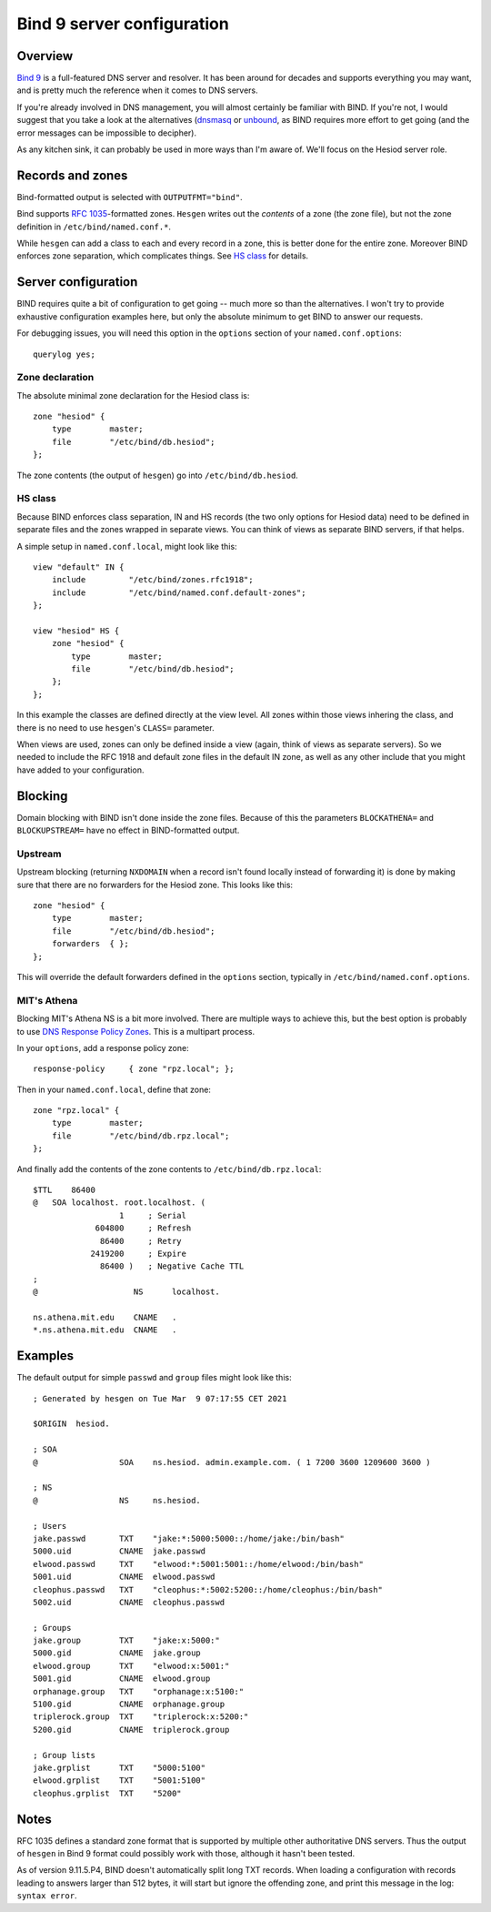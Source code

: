 
Bind 9 server configuration
===========================

Overview
--------

`Bind 9 <https://www.isc.org/bind/>`__ is a full-featured DNS server and resolver. It has been around for decades and supports everything you may want, and is pretty much the reference when it comes to DNS servers.

If you're already involved in DNS management, you will almost certainly be familiar with BIND. If you're not, I would suggest that you take a look at the alternatives (`dnsmasq <srv_dnsmasq.rst>`__ or `unbound <srv_unbound.rst>`__, as BIND requires more effort to get going (and the error messages can be impossible to decipher).


As any kitchen sink, it can probably be used in more ways than I'm aware of. We'll focus on the Hesiod server role.




Records and zones
-----------------

Bind-formatted output is selected with ``OUTPUTFMT="bind"``.

Bind supports `RFC 1035 <https://tools.ietf.org/html/rfc1035>`__-formatted zones. ``Hesgen`` writes out the *contents* of a zone (the zone file), but not the zone definition in ``/etc/bind/named.conf.*``.

While ``hesgen`` can add a class to each and every record in a zone, this is better done for the entire zone. Moreover BIND enforces zone separation, which complicates things. See `HS class`_ for details.




Server configuration
--------------------

BIND requires quite a bit of configuration to get going -- much more so than the alternatives. I won't try to provide exhaustive configuration examples here, but only the absolute minimum to get BIND to answer our requests.


For debugging issues, you will need this option in the ``options`` section of your ``named.conf.options``::

    querylog yes;


Zone declaration
~~~~~~~~~~~~~~~~

The absolute minimal zone declaration for the Hesiod class is::

    zone "hesiod" {
        type        master;
        file        "/etc/bind/db.hesiod";
    };

The zone contents (the output of ``hesgen``) go into ``/etc/bind/db.hesiod``.


HS class
~~~~~~~~

Because BIND enforces class separation, IN and HS records (the two only options for Hesiod data) need to be defined in separate files and the zones wrapped in separate views. You can think of views as separate BIND servers, if that helps.

A simple setup in ``named.conf.local``, might look like this::

    view "default" IN {
        include         "/etc/bind/zones.rfc1918";
        include         "/etc/bind/named.conf.default-zones";
    };

    view "hesiod" HS {
        zone "hesiod" {
            type        master;
            file        "/etc/bind/db.hesiod";
        };
    };

In this example the classes are defined directly at the view level. All zones within those views inhering the class, and there is no need to use ``hesgen``'s ``CLASS=`` parameter.

When views are used, zones can only be defined inside a view (again, think of views as separate servers). So we needed to include the RFC 1918 and default zone files in the default IN zone, as well as any other include that you might have added to your configuration.




Blocking
--------

Domain blocking with BIND isn't done inside the zone files. Because of this the parameters ``BLOCKATHENA=`` and ``BLOCKUPSTREAM=`` have no effect in BIND-formatted output.


Upstream
~~~~~~~~

Upstream blocking (returning ``NXDOMAIN`` when a record isn't found locally instead of forwarding it) is done by making sure that there are no forwarders for the Hesiod zone. This looks like this::

    zone "hesiod" {
        type        master;
        file        "/etc/bind/db.hesiod";
        forwarders  { };
    };

This will override the default forwarders defined in the ``options`` section, typically in ``/etc/bind/named.conf.options``.


MIT's Athena
~~~~~~~~~~~~

Blocking MIT's Athena NS is a bit more involved. There are multiple ways to achieve this, but the best option is probably to use `DNS Response Policy Zones <https://dnsrpz.info/>`__. This is a multipart process.

In your ``options``, add a response policy zone::

    response-policy     { zone "rpz.local"; };

Then in your ``named.conf.local``, define that zone::

    zone "rpz.local" {
        type        master;
        file        "/etc/bind/db.rpz.local";
    };

And finally add the contents of the zone contents to ``/etc/bind/db.rpz.local``::

    $TTL    86400
    @   SOA localhost. root.localhost. (
                      1     ; Serial
                 604800     ; Refresh
                  86400     ; Retry
                2419200     ; Expire
                  86400 )   ; Negative Cache TTL
    ;
    @                    NS      localhost.
    
    ns.athena.mit.edu    CNAME   .
    *.ns.athena.mit.edu  CNAME   .



Examples
--------

The default output for simple ``passwd`` and ``group`` files might look like this::

    ; Generated by hesgen on Tue Mar  9 07:17:55 CET 2021
    
    $ORIGIN  hesiod.
    
    ; SOA
    @                 SOA    ns.hesiod. admin.example.com. ( 1 7200 3600 1209600 3600 )
    
    ; NS
    @                 NS     ns.hesiod.
    
    ; Users
    jake.passwd       TXT    "jake:*:5000:5000::/home/jake:/bin/bash"
    5000.uid          CNAME  jake.passwd
    elwood.passwd     TXT    "elwood:*:5001:5001::/home/elwood:/bin/bash"
    5001.uid          CNAME  elwood.passwd
    cleophus.passwd   TXT    "cleophus:*:5002:5200::/home/cleophus:/bin/bash"
    5002.uid          CNAME  cleophus.passwd
    
    ; Groups
    jake.group        TXT    "jake:x:5000:"
    5000.gid          CNAME  jake.group
    elwood.group      TXT    "elwood:x:5001:"
    5001.gid          CNAME  elwood.group
    orphanage.group   TXT    "orphanage:x:5100:"
    5100.gid          CNAME  orphanage.group
    triplerock.group  TXT    "triplerock:x:5200:"
    5200.gid          CNAME  triplerock.group
    
    ; Group lists
    jake.grplist      TXT    "5000:5100"
    elwood.grplist    TXT    "5001:5100"
    cleophus.grplist  TXT    "5200"




Notes
-----

RFC 1035 defines a standard zone format that is supported by multiple other authoritative DNS servers. Thus the output of ``hesgen`` in Bind 9 format could possibly work with those, although it hasn't been tested.

As of version 9.11.5.P4, BIND doesn't automatically split long TXT records. When loading a configuration with records leading to answers larger than 512 bytes, it will start but ignore the offending zone, and print this message in the log: ``syntax error``.


